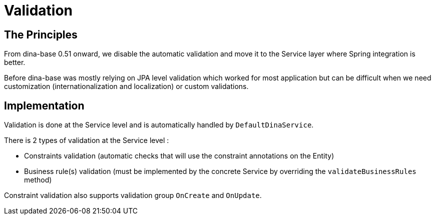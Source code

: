 = Validation

== The Principles
From dina-base 0.51 onward, we disable the automatic validation and move it to the Service layer where Spring integration is better. 

Before dina-base was mostly relying on JPA level validation which worked for most application but can be difficult when we need customization (internationalization and localization) or custom validations.

== Implementation

Validation is done at the Service level and is automatically handled by `DefaultDinaService`.

There is 2 types of validation at the Service level :

* Constraints validation (automatic checks that will use the constraint annotations on the Entity)
* Business rule(s) validation (must be implemented by the concrete Service by overriding the `validateBusinessRules` method)

Constraint validation also supports validation group `OnCreate` and `OnUpdate`.
